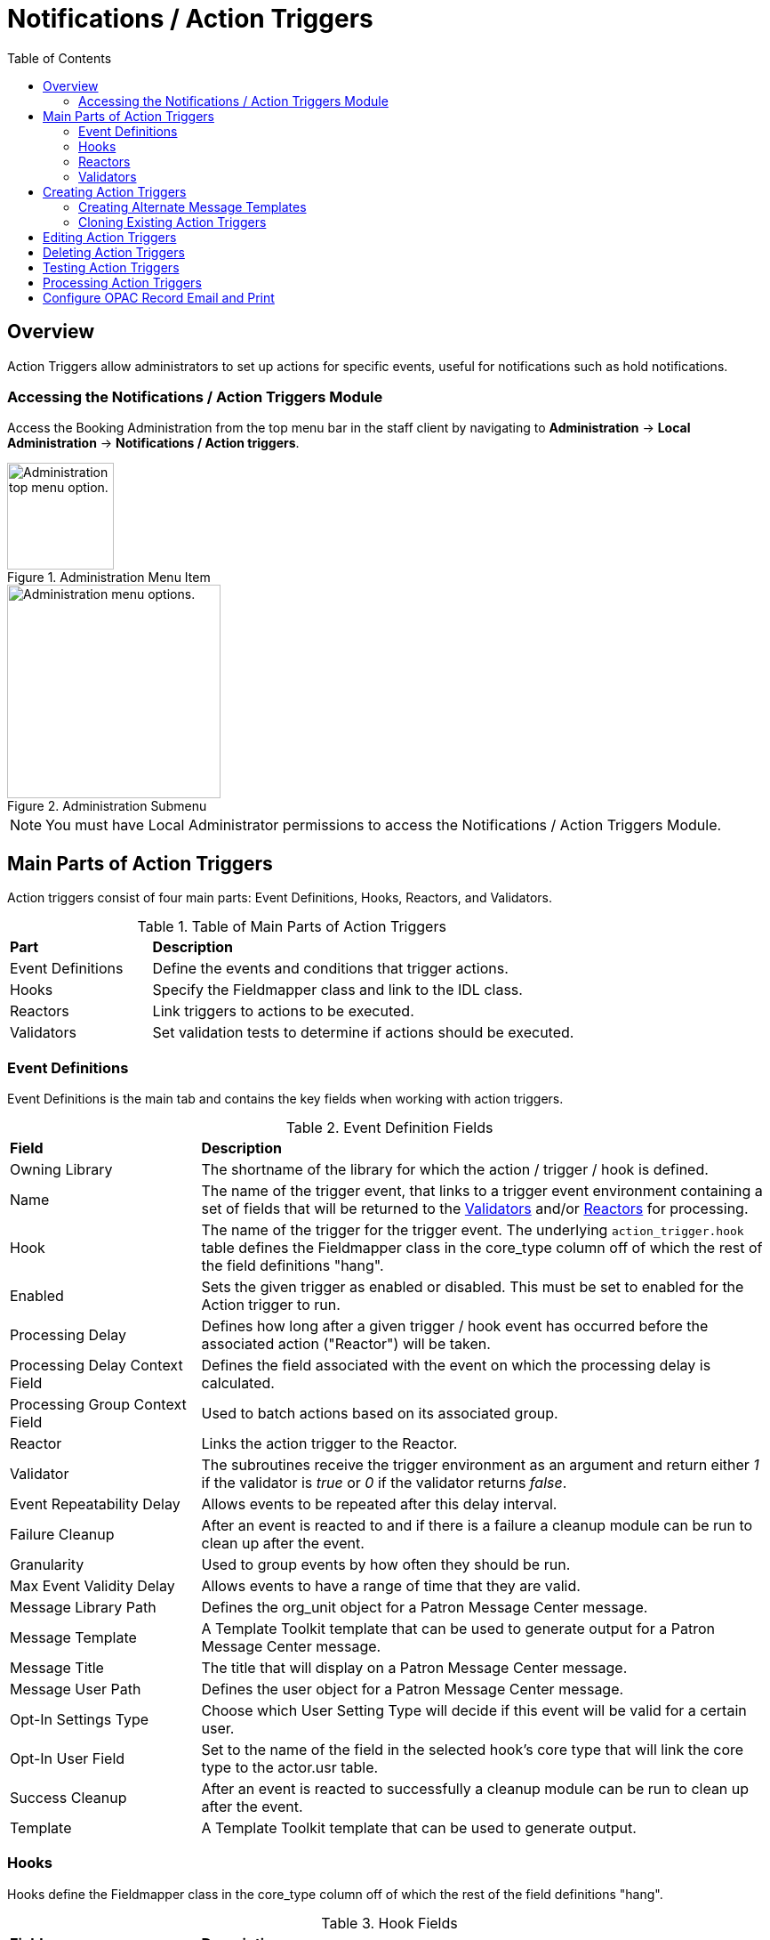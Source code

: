 = Notifications / Action Triggers =
:toc:

== Overview ==

indexterm:[action triggers, event definitions, notifications]

Action Triggers allow administrators to set up actions for specific events, useful for notifications such as hold notifications.

=== Accessing the Notifications / Action Triggers Module ===

Access the Booking Administration from the top menu bar in the staff client by navigating to *Administration* -> *Local Administration* -> *Notifications / Action triggers*.

.Administration Menu Item
image::admin-menu-item.png[Administration top menu option.,width=120]

.Administration Submenu
image::admin-submenu.png[Administration menu options.,width=240]

[NOTE]
====
You must have Local Administrator permissions to access the Notifications / Action Triggers Module.
====

== Main Parts of Action Triggers ==

Action triggers consist of four main parts: Event Definitions, Hooks, Reactors, and Validators.

.Table of Main Parts of Action Triggers
[cols="1,3"]
|===
| *Part*            | *Description*
| Event Definitions | Define the events and conditions that trigger actions.
| Hooks             | Specify the Fieldmapper class and link to the IDL class.
| Reactors          | Link triggers to actions to be executed.
| Validators        | Set validation tests to determine if actions should be executed.
|===

=== Event Definitions ===

Event Definitions is the main tab and contains the key fields when working with action triggers.

.Event Definition Fields
[cols="1,3"]
|===
| *Field*                         | *Description*
| Owning Library                 | The shortname of the library for which the action / trigger / hook is defined.
| Name                           | The name of the trigger event, that links to a trigger event environment containing a set of fields that will be returned to the <<validators, Validators>> and/or <<reactors, Reactors>> for processing.
| Hook                           | The name of the trigger for the trigger event. The underlying `action_trigger.hook` table defines the Fieldmapper class in the core_type column off of which the rest of the field definitions "hang".
| Enabled                        | Sets the given trigger as enabled or disabled. This must be set to enabled for the Action trigger to run.
| Processing Delay               | Defines how long after a given trigger / hook event has occurred before the associated action ("Reactor") will be taken.
| Processing Delay Context Field | Defines the field associated with the event on which the processing delay is calculated.
| Processing Group Context Field | Used to batch actions based on its associated group.
| Reactor                        | Links the action trigger to the Reactor.
| Validator                      | The subroutines receive the trigger environment as an argument and return either _1_ if the validator is _true_ or _0_ if the validator returns _false_.
| Event Repeatability Delay      | Allows events to be repeated after this delay interval.
| Failure Cleanup                | After an event is reacted to and if there is a failure a cleanup module can be run to clean up after the event.
| Granularity                    | Used to group events by how often they should be run.
| Max Event Validity Delay       | Allows events to have a range of time that they are valid.
| Message Library Path           | Defines the org_unit object for a Patron Message Center message.
| Message Template               | A Template Toolkit template that can be used to generate output for a Patron Message Center message.
| Message Title                  | The title that will display on a Patron Message Center message.
| Message User Path              | Defines the user object for a Patron Message Center message.
| Opt-In Settings Type           | Choose which User Setting Type will decide if this event will be valid for a certain user.
| Opt-In User Field              | Set to the name of the field in the selected hook's core type that will link the core type to the actor.usr table.
| Success Cleanup                | After an event is reacted to successfully a cleanup module can be run to clean up after the event.
| Template                       | A Template Toolkit template that can be used to generate output.
|===

=== Hooks ===

Hooks define the Fieldmapper class in the core_type column off of which the rest of the field definitions "hang".

.Hook Fields
[cols="1,3"]
|===
| *Field*        | *Description*
| Hook Key       | A unique name given to the hook.
| Core Type      | Used to link the action trigger to the IDL class in `fm_IDL.xml`
| Description    | Text to describe the purpose of the hook.
| Passive        | Indicates whether or not an event is created by direct user action or is circumstantial.
|===

=== Reactors ===

Reactors link the trigger definition to the action to be carried out.

.Reactor Fields
[cols="1,3"]
|===
| *Field*        | *Description*
| Module Name  | The name of the Module to run if the action trigger is validated. It must be defined as a subroutine in `/openils/lib/perl5/OpenILS/Application/Trigger/Reactor.pm` or as a module in `/openils/lib/perl5/OpenILS/Application/Trigger/Reactor/*.pm`.
| Description  | Description of the Action to be carried out.
|===

==== CallHTTP Reactor ====

This Action/Trigger reactor module allows an Evergreen administrator to create event definitions that use HTTP (or HTTPS) to contact external services.

===== CallHTTP Reactor Template Syntax =====

The template should output data that can be parsed by the Config::General Perl module. See: https://metacpan.org/pod/Config::General

Top-level settings should include the HTTP *method* and the *url*.

A block called *Headers* can be used to supply arbitrary HTTP headers.

A block called *Parameters* can be used to append CGI parameters to the URL, most useful for GET form submission.

A HEREDOC called *content* can be used with POST or PUT to send an arbitrary block of content to the remote server.

If the requested URL requires Basic or Digest authentication, the template can include top-level configuration parameters to supply a *user*, *password*, *realm*, and hostname:port *location*.

A default user agent string of "EvergreenReactor/1.0" is used when sending requests. This can be overridden using the top-level *agent* setting.

Example template for the *bib.edit* hook:

[source,xml]
----
method   post
url      https://example.com/api/incoming-update
agent    MySpecialAgent/0.1

user     updater
password uPd4t3StufF
realm    "Secret area"
location example.com:443

<Headers>
  Accept-Language en
</Headers>

<Parameters>
  type bib
  id   [% target.id %]
</Parameters>

content <<MARC
[% target.marc %]
MARC
----

=== Validators ===

Validators set the validation test to be performed to determine whether the action trigger is executed.

.Validator Fields
[cols="1,3"]
|===
| *Field*         | *Description*
| Module Name   | The name of the subroutine in `/openils/lib/perl5/OpenILS/Application/Trigger/Reactor.pm` to validate the action trigger.
| Description   | Description of validation test to run.
|===

== Creating Action Triggers ==

. From the top menu, select *Administration* -> *Local Administration* -> *Notifications / Action triggers*.
. Select the _New Event Definition_ button.
+
image::actiontriggers/new_event_def.png[New Event Definition]
+
. Select an _Owning Library_.
. Create a unique _Name_ for your new action trigger.
. Select the _Hook_.
. Check the _Enabled_ check box.
. Set the _Processing Delay_ in the appropriate format. E.g. _7 days_ to run 7 days from the trigger event or _00:01:00_ to run 1 hour after the _Processing Delay Context Field_.
. Set the _Processing Delay Context Field_ and _Processing Group Context Field_.
. Select the _Reactor_ and _Validator_.
. Set the _Event Repeatability Delay_.
. Select the _Failure Cleanup_ and _Granularity_.
+
image::actiontriggers/event_def_details.png[Event Definition Details]
+
. Set the _Max Event Validity Delay_.
. If you wish to send a User Message through the Message Center, set a _Message Library Path_. Enter text in the _Message Template_. Enter a title for this message in _Message Title_, and set a value in _Message User Path_.
. Select the _Opt-In Setting Type_.
. Set the _Opt-In User Field_.
. Select the _Success Cleanup_.
. Enter text in the _Template_ text box if required. These are for email messages. Here is a sample template for sending 90 day overdue notices:

[source,tt2]
----
[%- USE date -%]
[%- user = target.0.usr -%]
To: [%- params.recipient_email || user.email %]
From: [%- helpers.get_org_setting(user.home_ou.id, 'org.bounced_emails') || lib.email || params.sender_email || default_sender %]
Subject: Overdue Items Marked Lost
Auto-Submitted: auto-generated

Dear [% user.family_name %], [% user.first_given_name %]
The following items are 90 days overdue and have been marked LOST.
[%- params.recipient_email || user.email %][%- params.sender_email || default_sender %]
[% FOR circ IN target %]
  Title: [% circ.target_copy.call_number.record.simple_record.title %]
  Barcode: [% circ.target_copy.barcode %]
  Due: [% date.format(helpers.format_date(circ.due_date), '%Y-%m-%d') %]
  Item Cost: [% helpers.get_copy_price(circ.target_copy) %]
  Total Owed For Transaction: [% circ.billable_transaction.summary.total_owed %]
  Library: [% circ.circ_lib.name %]
[% END %]

[% FOR circ IN target %]
  Title: [% circ.target_copy.call_number.record.simple_record.title %]
  Barcode: [% circ.target_copy.barcode %]
  Due: [% date.format(helpers.format_date(circ.due_date), '%Y-%m-%d') %]
  Item Cost: [% helpers.get_copy_price(circ.target_copy) %]
  Total Owed For Transaction: [% circ.billable_transaction.summary.total_owed %]
  Library: [% circ.circ_lib.name %]
[% END %]
----

. Once you are satisfied with your new event trigger, click the _Save_ button located at the bottom of the form.

[TIP]
====
A quick and easy way to create new action triggers is to xref:admin:actiontriggers.adoc#_cloning_existing_action_triggers[clone an existing action trigger].
====

=== Creating Alternate Message Templates ===
indexterm:[Localization, Notices, Localized Notices]

As of version 3.9, there is the ability to create alternate templates for Action Triggers that will generate locale-specific output for Action Triggers.

To use the feature, the following UI elements have been added:

* When you double-click on an Event Definition under Notifications / Action Triggers to edit it, there will be a tab option for _Edit Alternate Template_ if the reactor is *ProcessTemplate*, *SendEmail*, or *SendSMS*.
* In the Patron Registration and Patron Editor screens, staff members may select a locale for a patron and edit it in the _Patron Preferred Language_ field.
* Patrons may set their own locale in the My Account interface off the OPAC by going to _Preferences --> Personal Information_ and setting the _Preferred Language_ field.

The templates used on the Edit Definition tab are the defaults that are used if there are no alternate templates available that match the preferred language.

Valid locales are the codes defined in the `i18n_locale` table in the config schema.

=== Cloning Existing Action Triggers ===

. Right-click on the line of the action trigger you wish to clone, and choose _Clone Selected_.
.. You will be asked to confirm whether or not you wish to clone the event definition environment along with the action trigger.
. An editing window will open. Notice that the fields will be populated with content from the cloned action trigger. Edit as necessary and give the new action trigger a unique Name.
. Click _Save_.

== Editing Action Triggers ==

. Double-click on the action trigger you wish to edit or right-click on the line of the action trigger you wish to edit, and choose _Edit Event Definition_.
. The Edit Definition screen will appear. When you are finished editing, click _Save_ at the bottom of the form. Or click _Back to Notification/Action Triggers_ to exit without saving.

== Deleting Action Triggers ==

. Right-click on the line of the action trigger you wish to delete.
. Choose _Delete Selected_ from the action menu.

[NOTE]
====
Before deleting an action trigger, you should consider disabling it through the editing form. This way you can keep it for future use or cloning.
====

== Testing Action Triggers ==

. Go to the list of action triggers.
. Double-click on the action trigger you wish to edit or right-click on the line of the action trigger you wish to edit, and choose _Edit Event Definition_.
. Go to the _Run Tests_ tab.
. If there is a test available, fill in the required information and click _Go_.
. View the output of the test.

[WARNING]
====
If you are testing an email or SMS notification, use a test account and email as an example. Using the Test feature will actually result in the notification being sent if configured correctly. Similarly, use a test item or barcode when testing a circulation-based event like Mark Lost since the test will mark the item as lost.
====

== Processing Action Triggers ==

To run action triggers, an Evergreen administrator will need to run the trigger processing script. This should be set up as a cron job to run periodically. To run the script, use this command:

----
/openils/bin/action_trigger_runner.pl --process-hooks --run-pending
----

You have several options when running the script:

* --run-pending: Run pending events to send emails or take other actions as specified by the reactor in the event definition.
* --process-hooks: Create hook events
* --osrf-config=[config_file]: OpenSRF core config file. Defaults to: /openils/conf/opensrf_core.xml
* --custom-filters=[filter_file]: File containing a JSON Object which describes any hooks that should use a user-defined filter to find their target objects. Defaults to: /openils/conf/action_trigger_filters.json
* --max-sleep=[seconds]: When in process-hooks mode, wait up to [seconds] for the lock file to go away. Defaults to 3600 (1 hour).
* --hooks=hook1[,hook2,hook3,...]: Define which hooks to create events for. If none are defined, it defaults to the list of hooks defined in the --custom-filters option. Requires --process-hooks.
* --granularity=[label]: Limit creating events and running pending events to those only with [label] granularity setting.
* --debug-stdout: Print server responses to STDOUT (as JSON) for debugging.
* --lock-file=[file_name]: Sets the lock file for the process.
* --verbose: Show details of script processing.
* --help: Show help information.

Examples:

* Run all pending events that have no granularity set. This is what you tell CRON to run at regular intervals.
+
----
perl action_trigger_runner.pl --run-pending
----

* Batch create all "checkout.due" events
+
----
perl action_trigger_runner.pl --hooks=checkout.due --process-hooks
----

* Batch create all events for a specific granularity and to send notices for all pending events with that same granularity.
+
----
perl action_trigger_runner.pl --run-pending --granularity=Hourly --process-hooks
----

== Configure OPAC Record Email and Print ==

The information displayed in the printout and email is defined and generated by two new Notification/Action Triggers named `biblio.record_entry.print` and `biblio.record_entry.email`.

The printout and email will include the following bibliographic information by default:

* Bibliographic Record ID
* Title statement
* Author
* Item Type
* Publisher
* Publication date
* ISBN
* ISSN
* UPC

If *Full display* is selected by the OPAC user, the following holdings information is included in the printout or email, if relevant:

* Circulating Library
* Item Location
* Call Number (including prefix and suffix)
* Monograph Parts
* Item Status
* Item Barcode

The bibliographic and item information included in the printout or email can be configured by modifying the respective Action Trigger templates.

For the Full display, the maximum number of copies to be displayed per record can also be configured in the Action Trigger Event Parameter field. To set the maximum number of copies for display, go to *Administration -> Local Administration -> Notifications / Action Triggers* and find the print or email notification/action trigger to modify.

. Double-click on the action trigger you wish to modify
+
image::actiontriggers/ope_event_defs.png[Email and Print Event Definitions]
+
. Select the *Edit Parameters* tab and in the upper left-hand corner, select *New Parameter* to create a new Trigger Event Parameter.
. In the _Parameter Name_ field enter holdings_limit.
. In the _Parameter Value_ field enter the maximum number of copies to be displayed per record.
. Select *Save* to save your changes.
+
image::actiontriggers/ope_event_params.png[Email and Print Event Parameters]
+